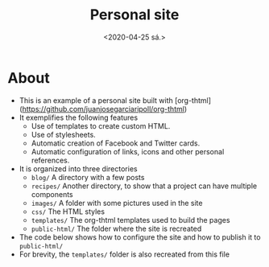 #+title: Personal site
#+date: <2020-04-25 sá.>
#+image: images/me.png

* About
- This is an example of a personal site built with [org-thtml](https://github.com/juanjosegarciaripoll/org-thtml)
- It exemplifies the following features
  + Use of templates to create custom HTML.
  + Use of stylesheets.
  + Automatic creation of Facebook and Twitter cards.
  + Automatic configuration of links, icons and other personal references.
- It is organized into three directories
  + ~blog/~ A directory with a few posts
  + ~recipes/~ Another directory, to show that a project can have multiple components
  + ~images/~ A folder with some pictures used in the site
  + ~css/~ The HTML styles
  + ~templates/~ The org-thtml templates used to build the pages
  + ~public-html/~ The folder where the site is recreated
- The code below shows how to configure the site and how to publish it to ~public-html/~
- For brevity, the ~templates/~ folder is also recreated from this file

* Creating the structure                                           :noexport:
You need to execute the following code to create the basic structure of the site. This downloads a few sample images and creates directories which are populated with components that are part of this org-mode file.
#+begin_src emacs-lisp :results nil
  (dolist (d '("templates" "public_html" "images"))
    (unless (file-exists-p d)
      (make-directory d)))

  (dolist (d '(("https://upload.wikimedia.org/wikipedia/commons/thumb/d/d8/Person_icon_BLACK-01.svg/200px-Person_icon_BLACK-01.svg.png" "images/me.png")
               ("https://upload.wikimedia.org/wikipedia/commons/thumb/8/8b/Mini-poodle_companionship.jpg/800px-Mini-poodle_companionship.jpg" "images/a-dog.jpg")
               ("https://upload.wikimedia.org/wikipedia/commons/thumb/e/ee/Grumpy_Cat_by_Gage_Skidmore.jpg/460px-Grumpy_Cat_by_Gage_Skidmore.jpg" "images/grumpy-cat.jpg")
               ("https://upload.wikimedia.org/wikipedia/commons/thumb/b/b0/Bengal_tiger_%28Panthera_tigris_tigris%29_female_3_crop.jpg/800px-Bengal_tiger_%28Panthera_tigris_tigris%29_female_3_crop.jpg" "images/tiger.jpg")
               ("https://upload.wikimedia.org/wikipedia/commons/thumb/e/eb/Strawberry_and_lemon_smoothie_%2814430283996%29.jpg/800px-Strawberry_and_lemon_smoothie_%2814430283996%29.jpg" "recipes/smoothie.jpg")
               ("https://upload.wikimedia.org/wikipedia/commons/thumb/9/9d/Strawberry_in_Dilshad_Garden%2C_India.jpg/800px-Strawberry_in_Dilshad_Garden%2C_India.jpg" "recipes/strawberries.jpg")))
    (unless (file-exists-p (cadr d))
      (url-copy-file (car d) (cadr d))))

  (org-babel-tangle)
#+end_src

* The templates                                                    :noexport:

** A full blog page
A blog page consists of
- the common HTML header section
- a sidebar with personal information
- a menubar with links to other sections of the page
- a title header using the ~<h1>~ tag, followed by the content of the page, as exported by ~ox-html~.
- a footer

#+begin_src html :results nil :tangle templates/blog.html
  <!doctype html>
  <html lang="en">
    <head>
      {{:include "header.html"}}
    </head>
    <body>

      <div id="layout" class="pure-g">
        {{:include "sidebar.html"}}
        <div class="content pure-u-1 pure-u-md-2-3">
          {{:include "menubar.html"}}

          <div id="content">
            {{:if with-title}}<h1>{{title}}</h1>{{:endif}}
            {{:if date}}<div class="post-meta">Published on {{format-time-string "%b %d, %Y" date}}</div>{{:endif}}
            {{contents}}
          </div>

          {{:include "footer.html"}}
        </div>
      </div>
    </body>
  </html>
#+end_src

** A separate blog for cooking
We create a different template for our cooking blog, because we want to customize the CSS.
#+begin_src html :results nil :tangle templates/recipe.html
  <!doctype html>
  <html lang="en">
    <head>
      {{:include "header.html"}}
      <style>
  .figure {
      float: left;
      max-width: 40%;
      padding: 1em;
  }
  .figure img {
      border-radius: 1em;
      border: 1px solid #ddd;
      padding: 0.5em;
  }
      </style>
    </head>
    <body>

      <div id="layout" class="pure-g">
        {{:include "sidebar.html"}}
        <div class="content pure-u-1 pure-u-md-2-3">
          {{:include "menubar.html"}}

          <div id="content">
            {{:if with-title}}<h1>{{title}}</h1>{{:endif}}
            {{:if date}}<div class="post-meta">Published on {{format-time-string "%b %d, %Y" date}}</div>{{:endif}}
            {{contents}}
          </div>

          {{:include "footer.html"}}
        </div>
      </div>
    </body>
  </html>
#+end_src


** HTML header

Every HTML file has a header with metadata information about the page. The following template creates a header that informs the browser about
- The title of the page, extracted from the page's ~#+title:~ file or from ~templated-html-site-title~
- The description of the page, extracted from ~#+description:~ or from ~templated-html-site-description~
- A Facebook card with
  + The absolute path of this page, computed from the ~template-html-site-url~
  + A link to the image shown in Facebook posts, computed from the ~image~ field, with details about size and width.
  + A copy of the page's description.
- A Twitter card with similar information, but only if ~personal-site-twitter~ is set.

#+begin_src html :results nil :tangle templates/header.html
  <meta charset="utf-8">
  <meta name="viewport" content="width=device-width, initial-scale=1.0">
  <meta name="description" content="{{description}}">
  {{:if title}}
    <title>{{title}}</title>
    <meta property="og:url" content="{{site-url}}{{input-url}}" />
    <meta property="og:title" content="{{title}}" />
    <meta property="og:type" content="article" />
    <meta property="og:description" content="{{description}}" />
    {{:if image}}
      <meta property="og:image" content="{{site-url}}{{image-url}}" />
      <meta property="og:image:width" content="{{image-width}}" />
      <meta property="og:image:height" content="{{image-height}}" />
    {{:endif}}
    {{:if personal-site-twitter}}
      <meta name="twitter:card" content="summary_large_image">
      <meta name="twitter:site" content="@{{personal-site-twitter}}">
      <meta name="twitter:title" content="{{title}}">
      <meta name="twitter:description" content="{{description}}">
      {{:if image}}
        <meta name="twitter:image" content="https://juanjose.garciaripoll.com{{image-url}}">
      {{:endif}}
    {{:endif}}
  {{:endif}}
  <link rel="stylesheet" href="https://cdnjs.cloudflare.com/ajax/libs/pure/1.0.1/pure-min.css">
  <link rel="stylesheet" href="https://cdnjs.cloudflare.com/ajax/libs/font-awesome/5.11.2/css/all.min.css">
  <!--[if lte IE 8]>
  <link rel="stylesheet" href="https://cdnjs.cloudflare.com/ajax/libs/pure/1.0.1/grids-responsive-old-ie-min.css">
  <link rel="stylesheet" href="{{root}}css/layouts/blog-old-ie.css">
  <![endif]-->
  <!--[if gt IE 8]><!-->
  <link rel="stylesheet" href="https://cdnjs.cloudflare.com/ajax/libs/pure/1.0.1/grids-responsive-min.css">
  <link rel="stylesheet" href="{{root}}css/layouts/blog.css">
  <!--<![endif]-->
#+end_src

** The sidebar
We use font-awesome
#+begin_src html :results nil :tangle templates/sidebar.html
  <div class="sidebar pure-u-1 pure-u-md-1-3">
    <div class="header">
      <a href="{{root}}"><img class="portrait" src="{{root}}images/me.jpg" alt="Juan José García Ripoll"/></a>
      <h2 class="brand-title">{{personal-site-full-name}}</h2>
      <h2 class="brand-tagline">Senior scientist</h2>
      {{:if personal-site-organization}}
        <h2 class="brand-tagline"><a href="{{personal-site-organization-url}}">{{personal-site-organization}}</a></h2>
      {{:endif}}

      <nav class="nav">
        <ul class="nav-list">
          {{:if personal-site-google-scholar-id}}
            <li class="nav-item">
              <a class="pure-button" href="https://scholar.google.es/citations?user={{personal-site-google-scholar-id}}&hl=en"><i class="fab fa-google big-icon"></i></a>
            </li>
          {{:endif}
          {{:if personal-site-twitter}}
            <li class="nav-item">
              <a class="pure-button" href="https://twitter.com/{{personal-site-twitter}}"><i class="fab fa-twitter big-icon"></i></a>
            </li>
          {{:endif}}
          {{:if personal-site-github}}
            <li class="nav-item">
              <a class="pure-button" href="https://github.com/{{personal-site-github}}"><i class="fab fa-github big-icon"></i></a>
            </li>
          {{:endif}}
          {{:if personal-site-linkedin}}
            <li class="nav-item">
              <a class="pure-button" href="https://www.linkedin.com/in/{{personal-site-linkedin}}/"><i class="fab fa-linkedin big-icon"></i></a>
            </li>
          {{:endif}}
          {{:if personal-site-email}}
            <li class="nav-item">
              <a class="pure-button" href="mailto:{{personal-site-email}}"><i class="fas fa-envelope big-icon"></i></a>
            </li>
          {{:endif}
          <li class="nav-item">
            <a class="pure-button" href="https://juanjose.garciaripoll.com/blog/rss.xml"><i class="fas fa-rss big-icon"></i></a>
          </li>
        </ul>
      </nav>
    </div>
  </div>
#+end_src

** Menubar
A line with a few global links at the top.
#+begin_src html :results nil :tangle templates/menubar.html
  <div class="pure-menu pure-menu-horizontal">
    <ul class="pure-menu-list">
      <li class="pure-menu-item"><a href="{{root}}index.html#blog" class="pure-menu-link">Blog</a></li>
      <li class="pure-menu-item"><a href="{{personal-site-organization-url}}" class="pure-menu-link">Work</a></li>
      <li class="pure-menu-item"><a href="{{root}}index.html#recipes" class="pure-menu-link">Cooking</a></li>
    </ul>
  </div>
#+end_src

** Footer
This footer is included at the end of all templates.
#+begin_src html :results nil :tangle templates/footer.html
  <div class="footer">
    <hr>
    <div>Created using Emacs and <a href="https://github.com/juanjosegarciaripoll/org-thtml">org-mode</a></div>
    <div>(c) Juan José García Ripoll 2019</div>
  </div>
#+end_src

* Building the site                                                :noexport:

** Configuration
We set the variables that our templates expect.
#+begin_src emacs-lisp :results nil
  (defvar personal-site-full-name "Juan José García Ripoll"
    "A string with your full name.")

  (defvar personal-site-position "Senior scientist"
    "A string with your full position or job appointment.")

  (defvar personal-site-github nil
    "If not NIL, your GitHub id.")

  (defvar personal-site-google-scholar nil
    "If not NIL, your Google Scholar URL.")

  (defvar personal-site-linkedin nil
    "If not NIL, your Linkedin id.")

  (defvar personal-site-organization nil
    "If not NIL, a string with the name of your organization, without the @ sign.")

  (defvar personal-site-organization-url nil
    "If not NIL, the URL of your organization.")

  (defvar personal-site-twitter nil
    "If not NIL, a string with a Twitter handle, without the @ sign.")
#+end_src

** Declaring the structure
We create a structure with four subgroups:
- ~homepage-blog~ for all files under ~blog/~
- ~homepage-recipes~ for all files under ~recipes/~
- ~homepage-pages~ for all other pages.
- ~homepage-assets~ for all non-HTML files, such as images and other resources.

#+begin_src emacs-lisp :results nil
  (setq org-publish-project-alist
        `(("homepage-blog"
           :base-directory ,(expand-file-name "./blog")
           :root-directory ,(expand-file-name "./")
           :recursive t
           :base-extension "org"
           :publishing-directory ,(expand-file-name "./public_html/blog")
           ;; Exclude the blog archive index autogenerated below
           ;; Note that the regexp is relative to :base-directory
           :exclude "^index.org"
           :section-numbers nil
           :with-toc nil
           :with-date nil
           :html-template ,(templated-html-load-template "templates/blog.html")
           :publishing-function org-html-publish-to-templated-html
           :auto-sitemap t
           :sitemap-folders ignore
           :sitemap-style list
           :sitemap-title ,(concat personal-site-full-name "'s blog")
           :sitemap-filename "sitemap.inc"
           :sitemap-sort-files anti-chronologically
           )
          ("homepage-recipes"
           :base-directory ,(expand-file-name "./recipes")
           :root-directory ,(expand-file-name "./")
           :recursive t
           :base-extension "org"
           :publishing-directory ,(expand-file-name "./public_html/recipes")
           ;; Exclude the blog archive index autogenerated below
           ;; Note that the regexp is relative to :base-directory
           :exclude "^\\(index.org\\|*.inc\\)"
           :section-numbers nil
           :with-toc nil
           :with-date nil
           :html-template ,(templated-html-load-template "templates/recipe.html")
           :publishing-function org-html-publish-to-templated-html
           :auto-sitemap t
           :sitemap-folders ignore
           :sitemap-style list
           :sitemap-title ,(concat personal-site-full-name "'s cooking blog")
           :sitemap-filename "recipes.inc"
           :sitemap-sort-files anti-chronologically
           )
          ,(org-simple-rss-alist
            "homepage-rss"
            :base-directory (expand-file-name "./blog")
            :root-directory (expand-file-name "./")
            :recursive t
            :base-extension "org"
            :publishing-directory (expand-file-name "./public_html/blog")
            ;; Exclude the blog archive index autogenerated below
            ;; Note that the regexp is relative to :base-directory
            :exclude "^index.org"
            ;; The location of the RSS file is relative to :base-directory
            ;; Unfortunately, this is a limitation of using org-publish-sitemap
            :rss-filename "rss.xml"
            :rss-title "Juanjo García-Ripoll's blog"
            :rss-description "My blog of Emacsy things, programming and science"
            :rss-root "https://juanjose.garciaripoll.com/blog/")
          ("homepage-pages"
           :base-directory ,(expand-file-name "./")
           :recursive t
           :base-extension "org"
           :include ("blog/index.org")
           :exclude ,(regexp-opt '("blog" "recipes"))
           :publishing-directory ,(expand-file-name "./public_html")
           :section-numbers nil
           :with-toc nil
           :with-date nil
           :html-template ,(templated-html-load-template "templates/index.html")
           :publishing-function org-html-publish-to-templated-html
           )
          ("homepage-assets"
           :base-directory "./"
           :publishing-directory "./public_html"
           :recursive t
           :exclude "^\\(public_html\\|templates\\).*"
           :base-extension "\\(jpg\\|gif\\|png\\|css\\|js\\|el\\|nb\\|ipynb\\|pdf\\|xml\\)"
           :publishing-function org-publish-attachment)
          ("homepage" :components ("homepage-blog" "homepage-recipes" "homepage-pages"
                                   "homepage-rss" "homepage-assets"))
          ))
#+end_src

** Build the site
We build all web pages. Note that if you change the templates, you may need to use ~(org-publish "homepage" t)~ instead
#+begin_src emacs-lisp :results nil
  (let ((enable-local-variables :all)
        (find-file-hook nil))
    (org-publish "homepage"))
#+end_src

** Build the sitemap
Many search engines rely on a file called ~sitemap.xml~ to index your site. We build it here.
#+begin_src emacs-lisp :results nil
  (create-sitemap-xml "public_html/sitemap.xml" "public_html" templated-html-site-url)
#+end_src
